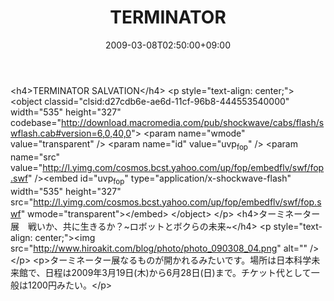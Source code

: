 #+TITLE: TERMINATOR
#+DATE: 2009-03-08T02:50:00+09:00
#+DRAFT: false
#+TAGS: 過去記事インポート

<h4>TERMINATOR SALVATION</h4>
<p style="text-align: center;">
<object classid="clsid:d27cdb6e-ae6d-11cf-96b8-444553540000" width="535" height="327" codebase="http://download.macromedia.com/pub/shockwave/cabs/flash/swflash.cab#version=6,0,40,0">
<param name="wmode" value="transparent" />
<param name="id" value="uvp_fop" />
<param name="src" value="http://l.yimg.com/cosmos.bcst.yahoo.com/up/fop/embedflv/swf/fop.swf" /><embed id="uvp_fop" type="application/x-shockwave-flash" width="535" height="327" src="http://l.yimg.com/cosmos.bcst.yahoo.com/up/fop/embedflv/swf/fop.swf" wmode="transparent"></embed>
</object>
</p>
<h4>ターミネーター展　戦いか、共に生きるか？~ロボットとボクらの未来~</h4>
<p style="text-align: center;"><img src="http://www.hiroakit.com/blog/photo/photo_090308_04.png" alt="" /></p>
<p>ターミネーター展なるものが開かれるみたいです。場所は日本科学未来館で、日程は2009年3月19日(木)から6月28日(日)まで。チケット代として一般は1200円みたい。</p>
